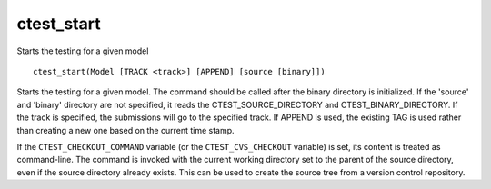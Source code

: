 ctest_start
-----------

Starts the testing for a given model

::

  ctest_start(Model [TRACK <track>] [APPEND] [source [binary]])

Starts the testing for a given model.  The command should be called
after the binary directory is initialized.  If the 'source' and
'binary' directory are not specified, it reads the
CTEST_SOURCE_DIRECTORY and CTEST_BINARY_DIRECTORY.  If the track is
specified, the submissions will go to the specified track.  If APPEND
is used, the existing TAG is used rather than creating a new one based
on the current time stamp.

If the ``CTEST_CHECKOUT_COMMAND`` variable (or the ``CTEST_CVS_CHECKOUT``
variable) is set, its content is treated as command-line.  The command is
invoked with the current working directory set to the parent of the source
directory, even if the source directory already exists.  This can be used
to create the source tree from a version control repository.
